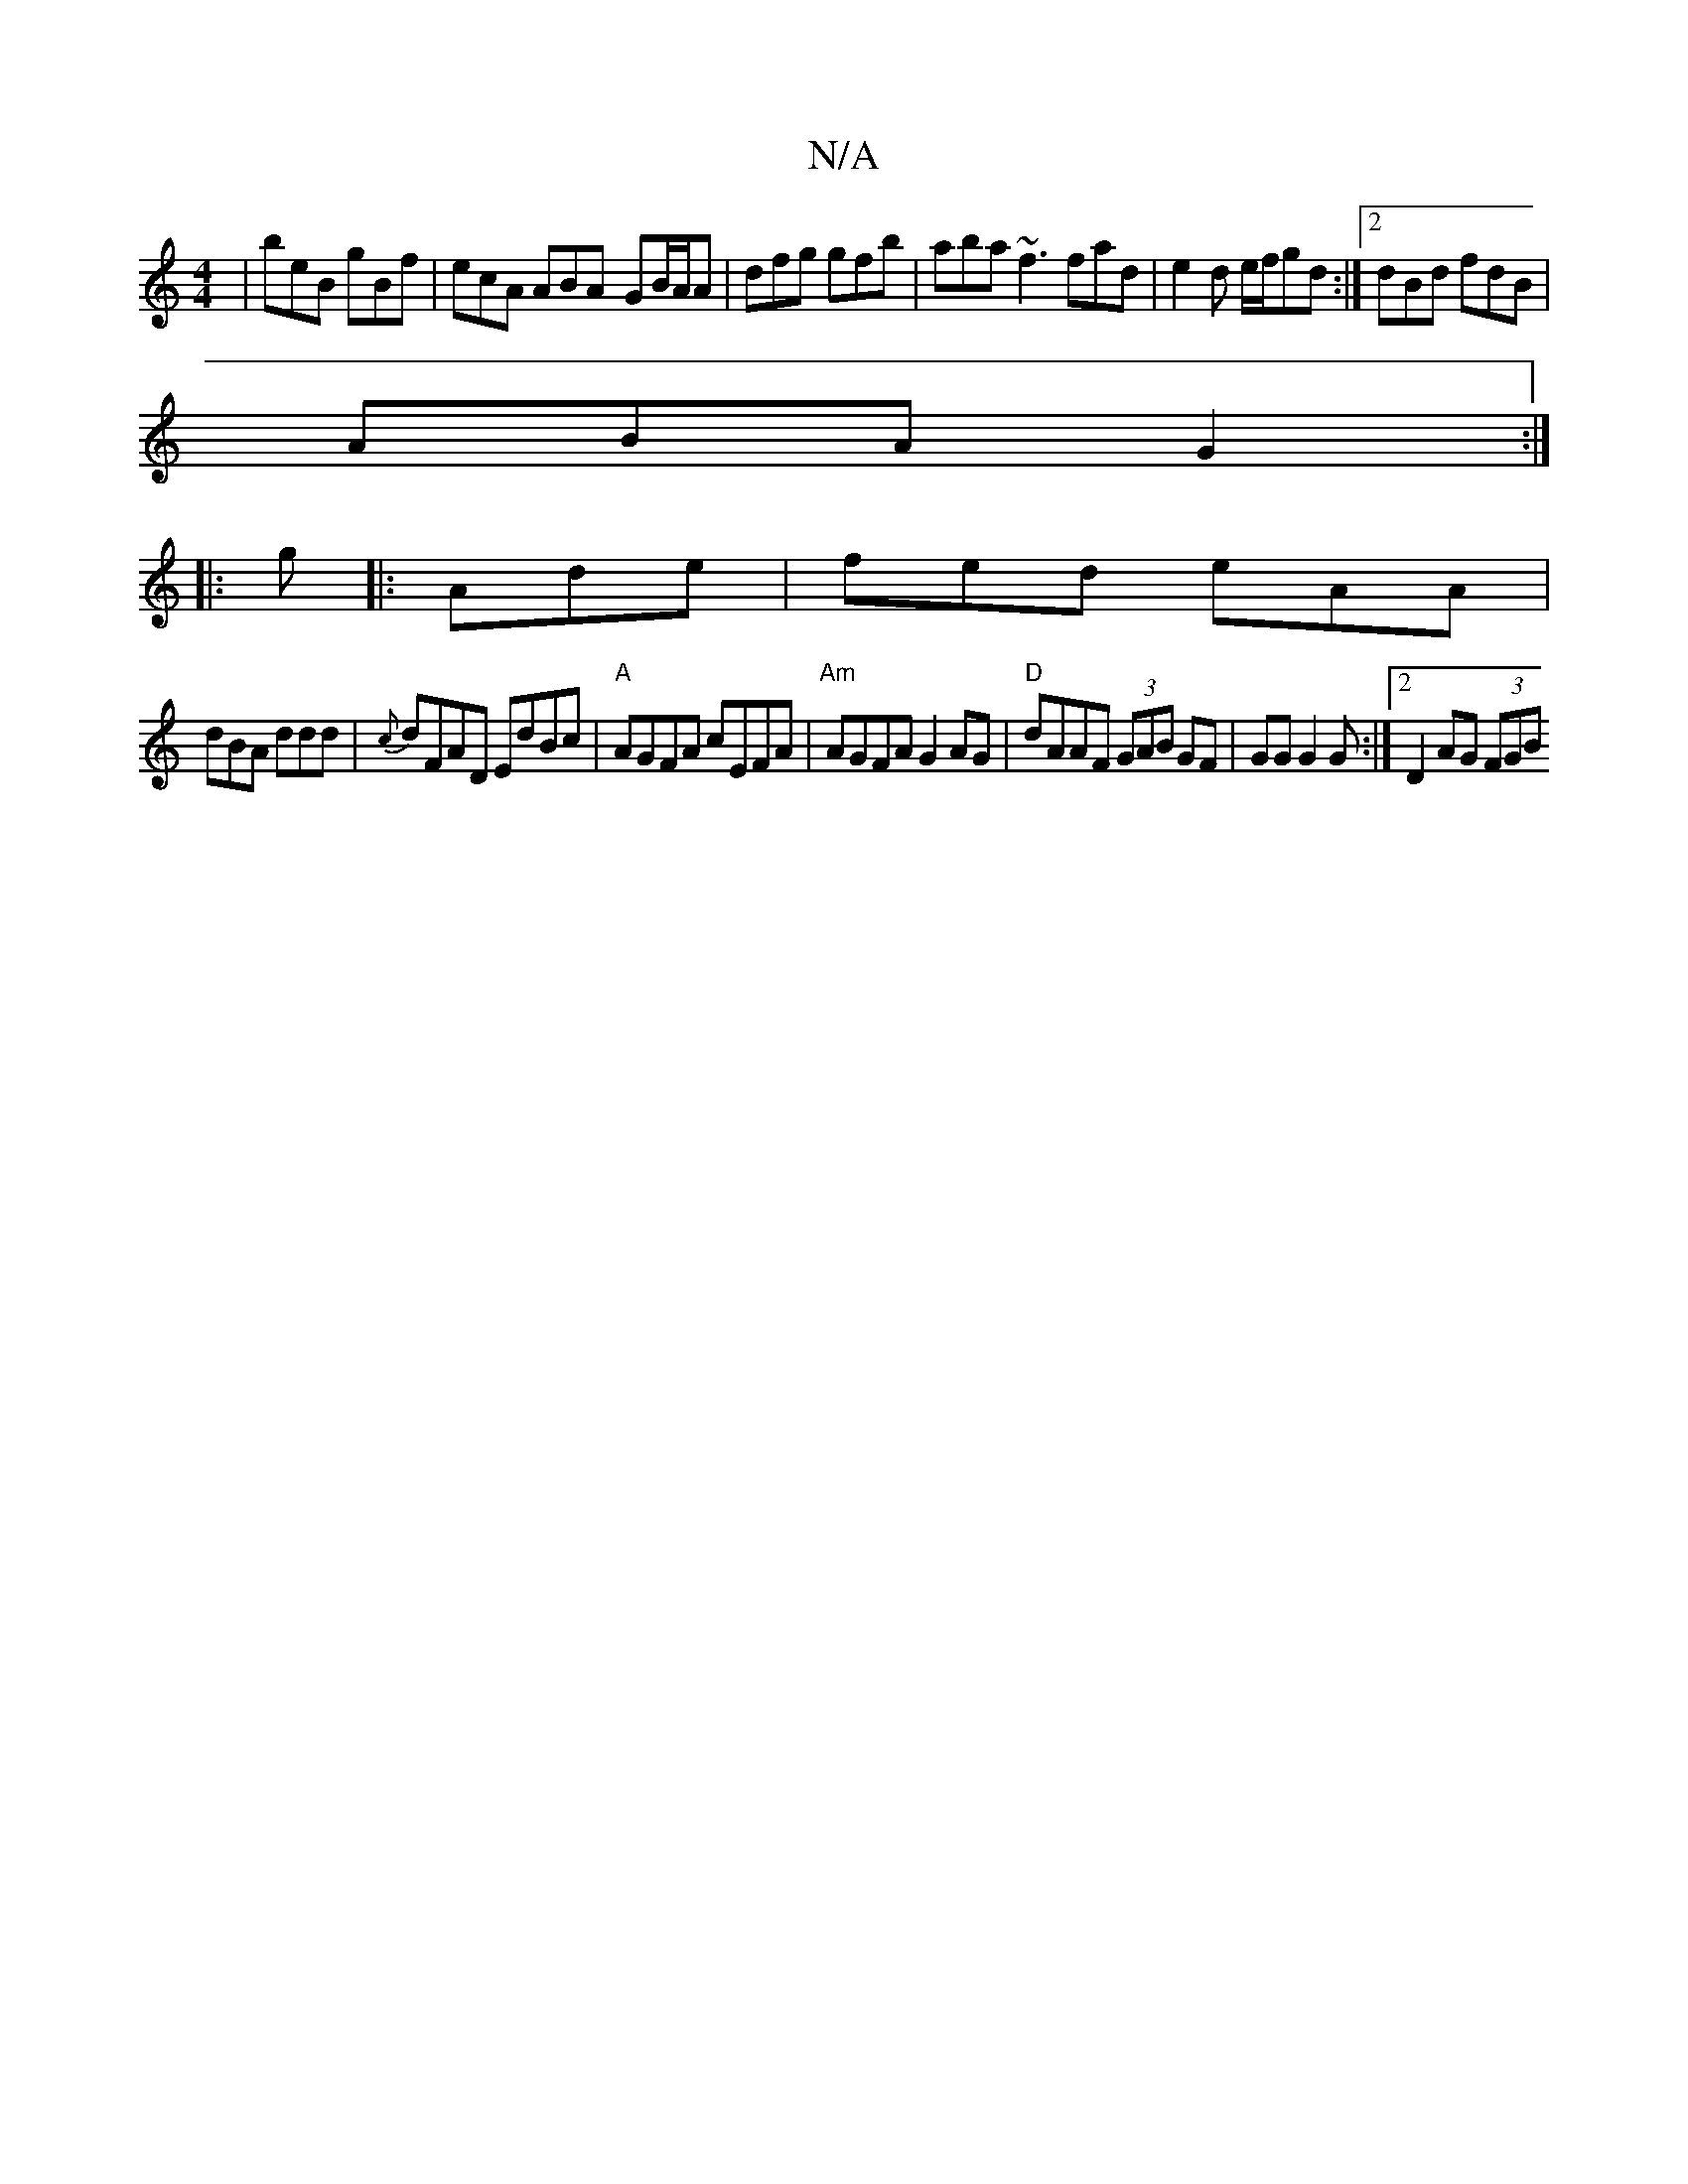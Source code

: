 X:1
T:N/A
M:4/4
R:N/A
K:Cmajor
 | beB gBf | ecA ABA- GB/A/A | dfg gfb | aba ~f3 fad | e2 d e/f/gd :|2 dBd fdB |
ABA G2 :|
|: g |: Ade| fed eAA |
dBA ddd|{c}dFAD EdBc|"A"AGFA cEFA|"Am"AGFA G2AG|"D"dAAF (3GAB GF|GG G2G:|2 D2 AG (3FGB